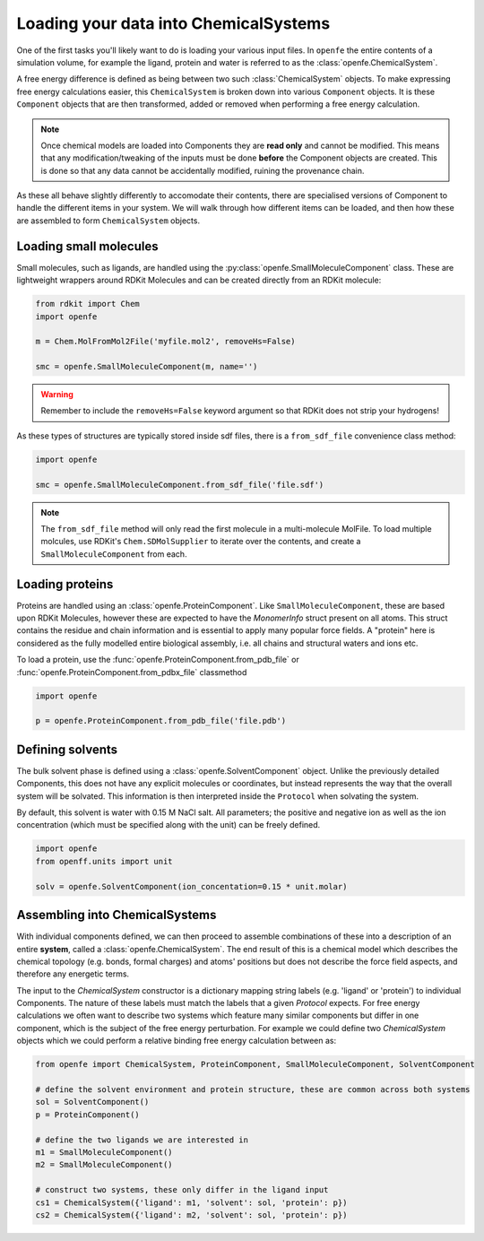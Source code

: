 .. _Loading Molecules:

Loading your data into ChemicalSystems
======================================

One of the first tasks you'll likely want to do is loading your various input files.
In ``openfe`` the entire contents of a simulation volume, for example the ligand, protein and water is referred to
as the :class:`openfe.ChemicalSystem`.

A free energy difference is defined as being between two such :class:`ChemicalSystem` objects.
To make expressing free energy calculations easier,
this ``ChemicalSystem`` is broken down into various ``Component`` objects.
It is these ``Component`` objects that are then transformed, added or removed when performing a free energy calculation.

.. note::
   Once chemical models are loaded into Components they are **read only** and cannot be modified.
   This means that any modification/tweaking of the inputs must be done **before** the Component objects are created.
   This is done so that any data cannot be accidentally modified, ruining the provenance chain.


As these all behave slightly differently to accomodate their contents,
there are specialised versions of Component to handle the different items in your system.
We will walk through how different items can be loaded,
and then how these are assembled to form ``ChemicalSystem`` objects.


.. _Loading small molecules:

Loading small molecules
-----------------------

Small molecules, such as ligands, are handled using the :py:class:`openfe.SmallMoleculeComponent` class.
These are lightweight wrappers around RDKit Molecules and can be created directly
from an RDKit molecule:

.. code::

    from rdkit import Chem
    import openfe

    m = Chem.MolFromMol2File('myfile.mol2', removeHs=False)

    smc = openfe.SmallMoleculeComponent(m, name='')


.. warning::
    Remember to include the ``removeHs=False`` keyword argument so that RDKit does not strip your hydrogens!


As these types of structures are typically stored inside sdf files, there is a ``from_sdf_file`` convenience class method:

.. code::

    import openfe

    smc = openfe.SmallMoleculeComponent.from_sdf_file('file.sdf')


.. note::
   The ``from_sdf_file`` method will only read the first molecule in a multi-molecule MolFile.
   To load multiple molcules, use RDKit's ``Chem.SDMolSupplier`` to iterate over the contents,
   and create a ``SmallMoleculeComponent`` from each.

.. _Loading proteins:

Loading proteins
----------------

Proteins are handled using an :class:`openfe.ProteinComponent`.
Like ``SmallMoleculeComponent``, these are based upon RDKit Molecules,
however these are expected to have the `MonomerInfo` struct present on all atoms.
This struct contains the residue and chain information and is essential to apply many popular force fields.
A "protein" here is considered as the fully modelled entire biological assembly,
i.e. all chains and structural waters and ions etc.

To load a protein, use the :func:`openfe.ProteinComponent.from_pdb_file` or :func:`openfe.ProteinComponent.from_pdbx_file` classmethod

.. code::

    import openfe

    p = openfe.ProteinComponent.from_pdb_file('file.pdb')

.. _Defining solvents:

Defining solvents
-----------------

The bulk solvent phase is defined using a :class:`openfe.SolventComponent` object.
Unlike the previously detailed Components, this does not have any explicit molecules or coordinates,
but instead represents the way that the overall system will be solvated.
This information is then interpreted inside the ``Protocol`` when solvating the system.

By default, this solvent is water with 0.15 M NaCl salt.
All parameters; the positive and negative ion as well as the ion concentration (which must be specified along with the unit)
can be freely defined.

.. code::

    import openfe
    from openff.units import unit

    solv = openfe.SolventComponent(ion_concentation=0.15 * unit.molar)

.. _Assembling into ChemicalSystems:

Assembling into ChemicalSystems
-------------------------------

With individual components defined, we can then proceed to assemble combinations of these into
a description of an entire **system**, called a :class:`openfe.ChemicalSystem`.
The end result of this is a chemical model
which describes the chemical topology (e.g. bonds, formal charges) and atoms' positions
but does not describe the force field aspects, and therefore any energetic terms.

The input to the `ChemicalSystem` constructor is a dictionary mapping string labels (e.g. 'ligand' or 'protein') to individual Components.
The nature of these labels must match the labels that a given `Protocol` expects.
For free energy calculations we often want to describe two systems which feature many similar components
but differ in one component, which is the subject of the free energy perturbation.
For example we could define two `ChemicalSystem` objects which we could perform a relative binding free energy calculation between
as:

.. code::

    from openfe import ChemicalSystem, ProteinComponent, SmallMoleculeComponent, SolventComponent

    # define the solvent environment and protein structure, these are common across both systems
    sol = SolventComponent()
    p = ProteinComponent()

    # define the two ligands we are interested in
    m1 = SmallMoleculeComponent()
    m2 = SmallMoleculeComponent()

    # construct two systems, these only differ in the ligand input
    cs1 = ChemicalSystem({'ligand': m1, 'solvent': sol, 'protein': p})
    cs2 = ChemicalSystem({'ligand': m2, 'solvent': sol, 'protein': p})
